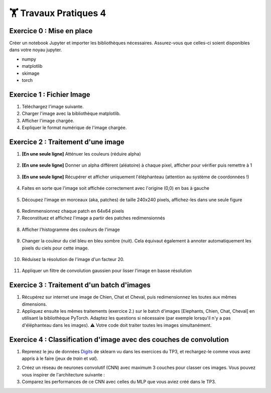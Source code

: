 🏋️ Travaux Pratiques 4
=========================

.. slide::
Exercice 0 : Mise en place
~~~~~~~~~~~~~~~~~~~~~~~~~~~~~~
Créer un notebook Jupyter et importer les bibliothèques nécessaires. Assurez-vous que celles-ci soient disponibles dans votre noyau jupyter.

- numpy
- matplotlib
- skimage
- torch

.. slide::
Exercice 1 : Fichier Image
~~~~~~~~~~~~~~~~~~~~~~~~~~~~~~
1) Téléchargez l'image suivante.

2) Charger l'image avec la bibliothèque matplotlib.

3) Afficher l'image chargée.

4) Expliquer le format numérique de l'image chargée.

.. figure:: images/tp4/elephants.png
   :align: center
   :width: 250px
   :alt: elephants.png

.. slide::
Exercice 2 : Traitement d'une image
~~~~~~~~~~~~~~~~~~~~~~~~~~~~~~

1) **[En une seule ligne]** Atténuer les couleurs (réduire alpha)

.. figure:: images/tp4/low_alpha.png
   :align: center
   :width: 250px


2) **[En une seule ligne]** Donner un alpha différent (aléatoire) à chaque pixel, afficher pour vérifier puis remettre à 1

.. figure:: images/tp4/rand_alpha.png
   :align: center
   :width: 250px

3) **[En une seule ligne]** Récupérer et afficher uniquement l'éléphanteau (attention au système de coordonnées !)

.. figure:: images/tp4/baby.png
   :align: center
   :width: 250px

4) Faites en sorte que l'image soit affichée correctement avec l'origine (0,0) en bas à gauche

.. figure:: images/tp4/origin00.png
   :align: center
   :width: 250px


5) Découpez l'image en morceaux (aka, patches) de taille 240x240 pixels, affichez-les dans une seule figure

.. figure:: images/tp4/patches.png
   :align: center
   :width: 250px


6) Redimmensionnez chaque patch en 64x64 pixels

7) Reconstituez et affichez l'image a partir des patches redimensionnés

.. figure:: images/tp4/patches_reconstituted.png
   :align: center
   :width: 250px


8) Afficher l'histogramme des couleurs de l'image

.. figure:: images/tp4/color_hist.png
   :align: center
   :width: 400px

9) Changer la couleur du ciel bleu en bleu sombre (nuit). Cela équivaut également à annoter automatiquement les pixels du ciels pour cette image.

.. figure:: images/tp4/blue_sky.png
   :align: center
   :width: 400px

10) Réduisez la résolution de l'image d'un facteur 20.

.. figure:: images/tp4/rescale.png
   :align: center
   :width: 250px


11) Appliquer un filtre de convolution gaussien pour lisser l'image en basse résolution

.. figure:: images/tp4/conv.png
   :align: center
   :width: 500px


.. slide::
Exercice 3 : Traitement d'un batch d'images
~~~~~~~~~~~~~~~~~~~~~~~~~~~~~~

1) Récupérez sur internet une image de Chien, Chat et Cheval, puis redimensionnez les toutes aux mêmes dimensions. 

2) Appliquez ensuite les mêmes traitements (exercice 2.) sur le batch d'images [Elephants, Chien, Chat, Cheval] en utilisant la bibliothèque PyTorch. Adaptez les questions si nécessaire (par exemple lorsqu'il n'y a pas d'éléphanteau dans les images). ⚠️ Votre code doit traiter toutes les images simultanément.


.. slide::
Exercice 4 : Classification d'image avec des couches de convolution
~~~~~~~~~~~~~~~~~~~~~~~~~~~~~~
1) Reprenez le jeu de données Digits_ de sklearn vu dans les exercices du TP3, et rechargez-le comme vous avez appris à le faire (jeux de *train* et *val*).

.. _Digits: https://scikit-learn.org/stable/modules/generated/sklearn.datasets.load_digits.html


2) Créez un réseau de neurones convolutif (CNN) avec maximum 3 couches pour classer ces images. Vous pouvez vous inspirer de l'architecture suivante :

3) Comparez les performances de ce CNN avec celles du MLP que vous aviez créé dans le TP3.